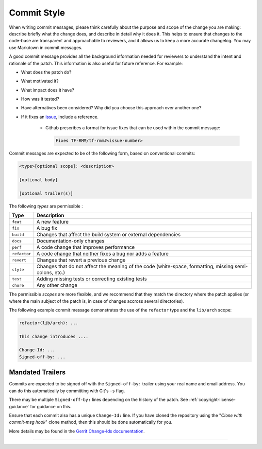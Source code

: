 .. SPDX-License-Identifier: BSD-3-Clause
.. SPDX-FileCopyrightText: Copyright 2025 TF-RMM Contributors.

Commit Style
============

When writing commit messages, please think carefully about the purpose and scope
of the change you are making: describe briefly what the change does, and
describe in detail why it does it. This helps to ensure that changes to the
code-base are transparent and approachable to reviewers, and it allows us to
keep a more accurate changelog. You may use Markdown in commit messages.

A good commit message provides all the background information needed for
reviewers to understand the intent and rationale of the patch. This information
is also useful for future reference. For example:

- What does the patch do?
- What motivated it?
- What impact does it have?
- How was it tested?
- Have alternatives been considered? Why did you choose this approach over
  another one?
- If it fixes an `issue`_, include a reference.

    - Github prescribes a format for issue fixes that can be used within the
      commit message:

      .. code::

          Fixes TF-RMM/tf-rmm#<issue-number>

Commit messages are expected to be of the following form, based on conventional
commits:

.. code::

    <type>[optional scope]: <description>

    [optional body]

    [optional trailer(s)]

The following `types` are permissible :

+--------------+---------------------------------------------------------------+
| Type         | Description                                                   |
+==============+===============================================================+
| ``feat``     | A new feature                                                 |
+--------------+---------------------------------------------------------------+
| ``fix``      | A bug fix                                                     |
+--------------+---------------------------------------------------------------+
| ``build``    | Changes that affect the build system or external dependencies |
+--------------+---------------------------------------------------------------+
| ``docs``     | Documentation-only changes                                    |
+--------------+---------------------------------------------------------------+
| ``perf``     | A code change that improves performance                       |
+--------------+---------------------------------------------------------------+
| ``refactor`` | A code change that neither fixes a bug nor adds a feature     |
+--------------+---------------------------------------------------------------+
| ``revert``   | Changes that revert a previous change                         |
+--------------+---------------------------------------------------------------+
| ``style``    | Changes that do not affect the meaning of the code            |
|              | (white-space, formatting, missing semi-colons, etc.)          |
+--------------+---------------------------------------------------------------+
| ``test``     | Adding missing tests or correcting existing tests             |
+--------------+---------------------------------------------------------------+
| ``chore``    | Any other change                                              |
+--------------+---------------------------------------------------------------+

The permissible `scopes` are more flexible, and we recommend that they match
the directory where the patch applies (or where the main subject of the
patch is, in case of changes accross several directories).

The following example commit message demonstrates the use of the
``refactor`` type and the ``lib/arch`` scope:

.. code::

    refactor(lib/arch): ...

    This change introduces ....

    Change-Id: ...
    Signed-off-by: ...

.. _mandated-trailers:

Mandated Trailers
-----------------

Commits are expected to be signed off with the ``Signed-off-by:`` trailer using
your real name and email address. You can do this automatically by committing
with Git's ``-s`` flag.

There may be multiple ``Signed-off-by:`` lines depending on the history of the
patch. See :ref:`copyright-license-guidance` for guidance on this.

Ensure that each commit also has a unique ``Change-Id:`` line. If you have
cloned the repository using the "`Clone with commit-msg hook`" clone method,
then this should be done automatically for you.

More details may be found in the `Gerrit Change-Ids documentation`_.

--------------

.. _Gerrit Change-Ids documentation: https://review.trustedfirmware.org/Documentation/user-changeid.html
.. _issue: https://github.com/TF-RMM/tf-rmm/issues
